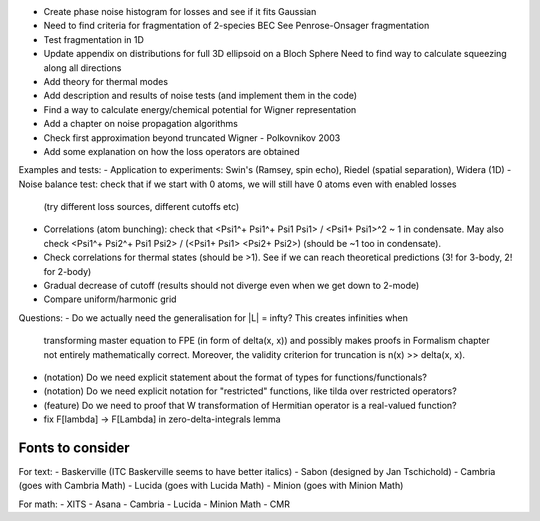 - Create phase noise histogram for losses and see if it fits Gaussian
- Need to find criteria for fragmentation of 2-species BEC
  See Penrose-Onsager fragmentation
- Test fragmentation in 1D
- Update appendix on distributions for full 3D ellipsoid on a Bloch Sphere
  Need to find way to calculate squeezing along all directions
- Add theory for thermal modes
- Add description and results of noise tests (and implement them in the code)
- Find a way to calculate energy/chemical potential for Wigner representation
- Add a chapter on noise propagation algorithms
- Check first approximation beyond truncated Wigner - Polkovnikov 2003
- Add some explanation on how the loss operators are obtained

Examples and tests:
- Application to experiments: Swin's (Ramsey, spin echo), Riedel (spatial separation), Widera (1D)
- Noise balance test: check that if we start with 0 atoms, we will still have 0 atoms even with enabled losses
  (try different loss sources, different cutoffs etc)
- Correlations (atom bunching): check that <Psi1^+ Psi1^+ Psi1 Psi1> / <Psi1+ Psi1>^2 ~ 1 in condensate.
  May also check <Psi1^+ Psi2^+ Psi1 Psi2> / (<Psi1+ Psi1> <Psi2+ Psi2>) (should be ~1 too in condensate).
- Check correlations for thermal states (should be >1). See if we can reach theoretical predictions (3! for 3-body, 2! for 2-body)
- Gradual decrease of cutoff (results should not diverge even when we get down to 2-mode)
- Compare uniform/harmonic grid

Questions:
- Do we actually need the generalisation for |L| = \infty? This creates infinities when
  transforming master equation to FPE (in form of \delta(x, x)) and possibly makes
  proofs in Formalism chapter not entirely mathematically correct.
  Moreover, the validity criterion for truncation is n(x) >> \delta(x, x).
- (notation) Do we need explicit statement about the format of types for functions/functionals?
- (notation) Do we need explicit notation for "restricted" functions, like tilda over restricted operators?
- (feature) Do we need to proof that W transformation of Hermitian operator is a real-valued function?
- fix F[\lambda] -> F[\Lambda] in zero-delta-integrals lemma


Fonts to consider
-----------------

For text:
- Baskerville (ITC Baskerville seems to have better italics)
- Sabon (designed by Jan Tschichold)
- Cambria (goes with Cambria Math)
- Lucida (goes with Lucida Math)
- Minion (goes with Minion Math)

For math:
- XITS
- Asana
- Cambria
- Lucida
- Minion Math
- CMR
